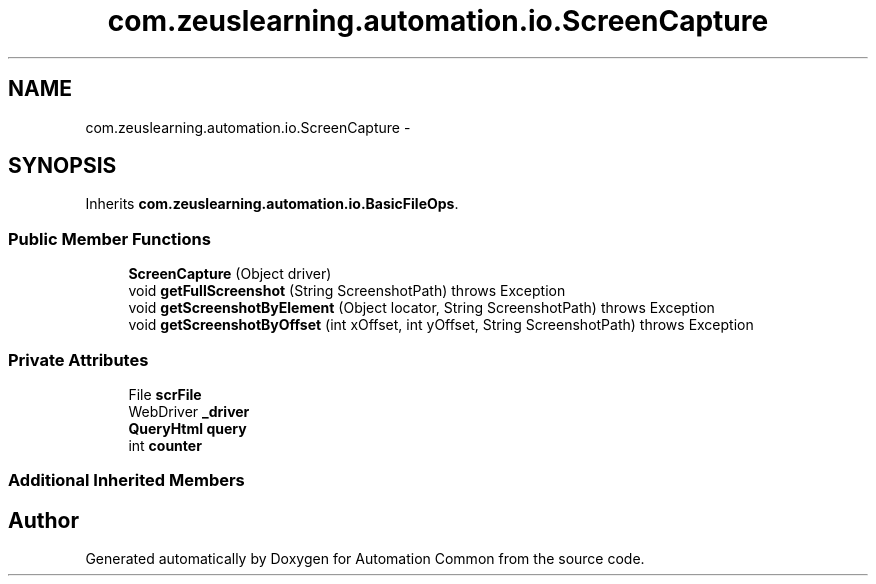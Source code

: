 .TH "com.zeuslearning.automation.io.ScreenCapture" 3 "Fri Mar 9 2018" "Automation Common" \" -*- nroff -*-
.ad l
.nh
.SH NAME
com.zeuslearning.automation.io.ScreenCapture \- 
.SH SYNOPSIS
.br
.PP
.PP
Inherits \fBcom\&.zeuslearning\&.automation\&.io\&.BasicFileOps\fP\&.
.SS "Public Member Functions"

.in +1c
.ti -1c
.RI "\fBScreenCapture\fP (Object driver)"
.br
.ti -1c
.RI "void \fBgetFullScreenshot\fP (String ScreenshotPath)  throws Exception "
.br
.ti -1c
.RI "void \fBgetScreenshotByElement\fP (Object locator, String ScreenshotPath)  throws Exception "
.br
.ti -1c
.RI "void \fBgetScreenshotByOffset\fP (int xOffset, int yOffset, String ScreenshotPath)  throws Exception "
.br
.in -1c
.SS "Private Attributes"

.in +1c
.ti -1c
.RI "File \fBscrFile\fP"
.br
.ti -1c
.RI "WebDriver \fB_driver\fP"
.br
.ti -1c
.RI "\fBQueryHtml\fP \fBquery\fP"
.br
.ti -1c
.RI "int \fBcounter\fP"
.br
.in -1c
.SS "Additional Inherited Members"


.SH "Author"
.PP 
Generated automatically by Doxygen for Automation Common from the source code\&.
